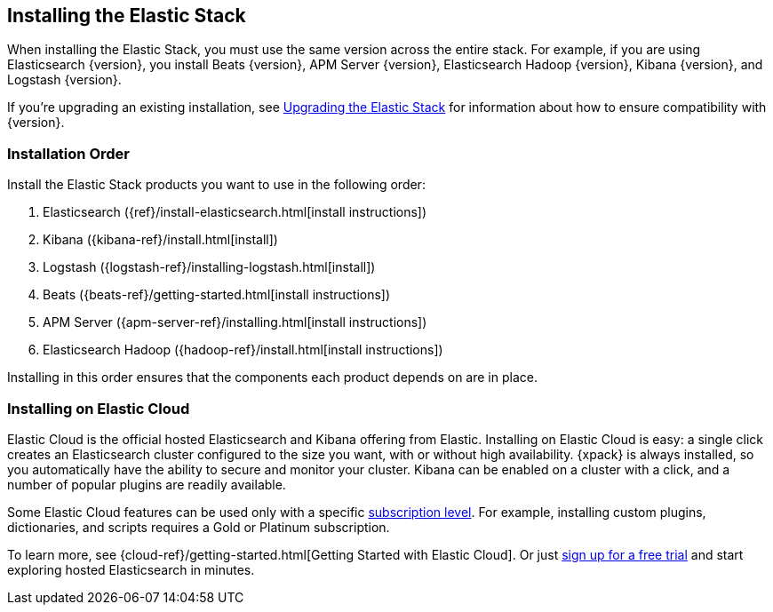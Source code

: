[[installing-elastic-stack]]
== Installing the Elastic Stack

When installing the Elastic Stack, you must use the same version
across the entire stack. For example, if you are using Elasticsearch
{version}, you install Beats {version}, APM Server {version}, Elasticsearch Hadoop {version},
Kibana {version}, and Logstash {version}.

If you're upgrading an existing installation, see <<upgrading-elastic-stack, Upgrading the Elastic Stack>> for information about how to ensure compatibility with {version}.

[[install-order-elastic-stack]]
=== Installation Order

Install the Elastic Stack products you want to use in the following order:

. Elasticsearch ({ref}/install-elasticsearch.html[install instructions])
. Kibana ({kibana-ref}/install.html[install])
. Logstash ({logstash-ref}/installing-logstash.html[install])
. Beats ({beats-ref}/getting-started.html[install instructions])
. APM Server ({apm-server-ref}/installing.html[install instructions])
. Elasticsearch Hadoop ({hadoop-ref}/install.html[install instructions])

Installing in this order ensures that the components each product depends
on are in place.

[[install-elastic-stack-for-elastic-cloud]]
=== Installing on Elastic Cloud

Elastic Cloud is the official hosted Elasticsearch and Kibana offering from Elastic. Installing on Elastic Cloud is easy: a single click creates an Elasticsearch cluster configured to the size you want, with or without high availability. {xpack} is always installed, so you automatically have the ability to secure and monitor your cluster. Kibana can be enabled on a cluster with a click, and a number of popular plugins are readily available.

Some Elastic Cloud features can be used only with a specific  link:https://www.elastic.co/cloud/as-a-service/subscriptions[subscription level]. For example, installing custom plugins, dictionaries, and scripts requires a Gold or Platinum subscription.

To learn more, see {cloud-ref}/getting-started.html[Getting Started with Elastic Cloud]. Or just link:https://www.elastic.co/cloud/as-a-service/signup[sign up for a free trial] and start exploring hosted Elasticsearch in minutes.
